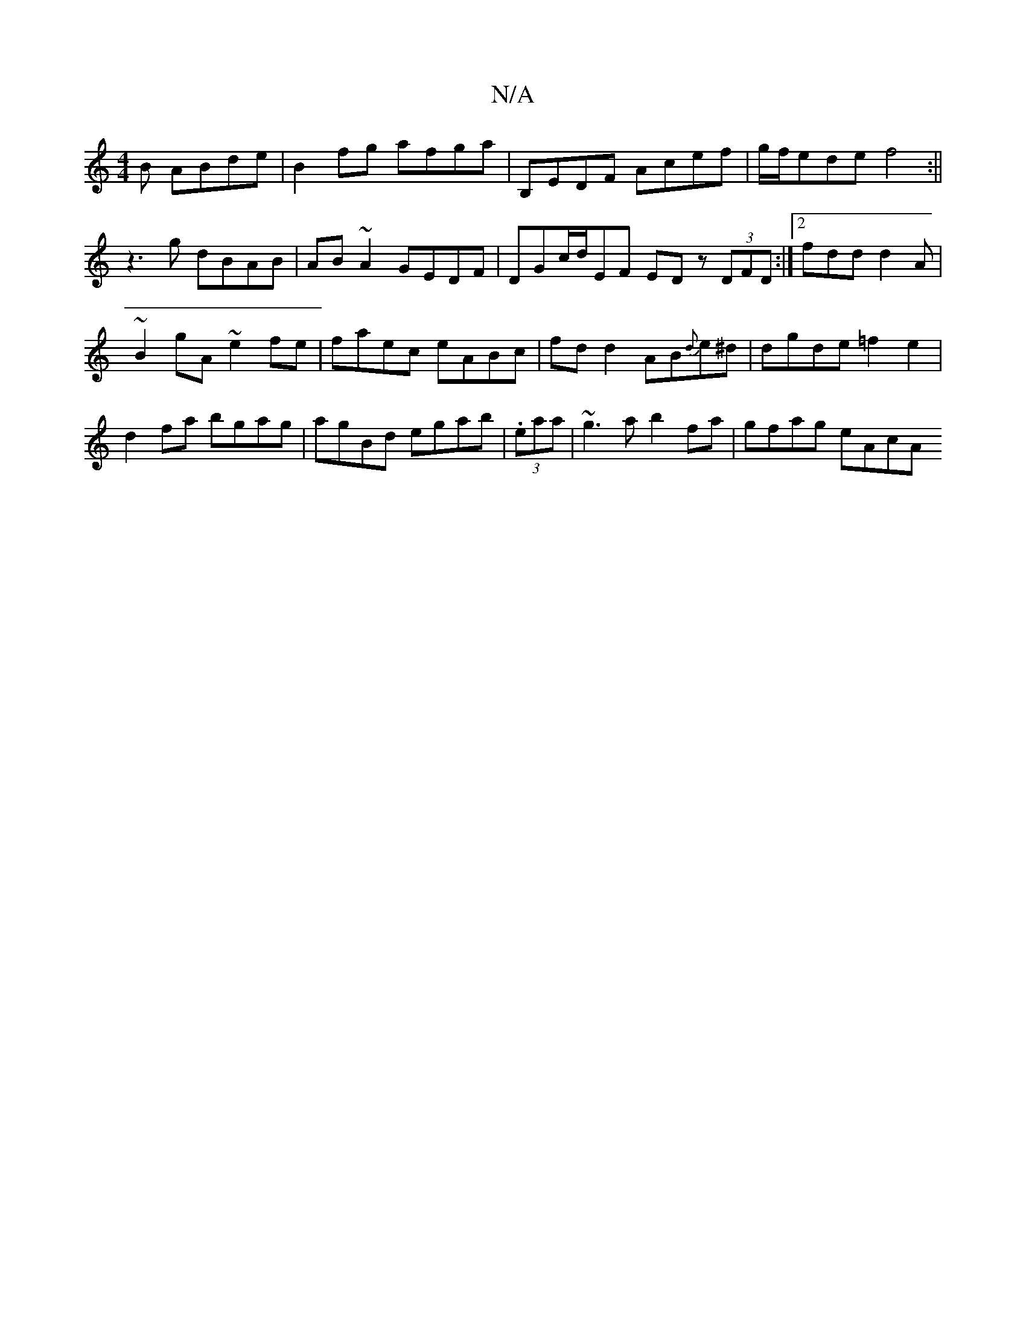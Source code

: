 X:1
T:N/A
M:4/4
R:N/A
K:Cmajor
B ABde|B2fg afga | B,EDF Acef | g/f/ede f4 :||
z3g dBAB | AB~A2 GEDF | DGc/2d/2EF EDz (3DFD:|2 fdd d2A|
~B2gA ~e2fe|faec eABc|fd d2 AB{d}e^d|dgde =f2e2 |
d2fa bgag|agBd egab|(3.eaa|~g3a b2fa|gfag eAcA